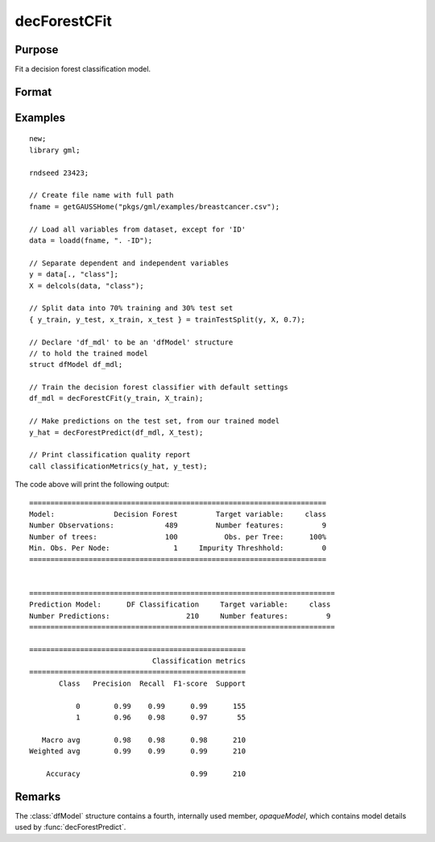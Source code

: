 decForestCFit
======================

Purpose
--------------------
Fit a decision forest classification model.

Format
--------------------
.. function::  dfm = decForestCFit(y_train, x_train[, dfc])

    :param y_train: The target, or dependent variable.
    :type y_train: Nx1 vector

    :param X_train: The model features, or independent variables.
    :type X_train: NxP matrix

    :param dfc: Optional input, an instance of the :class:`dfControl` structure. For an instance named, *dfc* the members are:

        .. csv-table::
            :widths: auto

            "dfc.numTrees", "Scalar, number of trees (must be integer). Default = 100."
            "dfc.pctObsPerTree", "Scalar, the percentage of observations selected for each tree (sampling with replacement). Valid range: 0.0 < ``pctObsPerTree`` <= 1.0. Default = 1.0."
            "dfc.featuresPerSplit", "Scalar integer value, number of features considered as a possible split at each node. Default = sqrt(nvars)."
            "dfc.maxTreeDepth", "Scalar integer value, maximum tree depth. Default = 0 = unlimited."
            "dfc.maxLeafNodes", "Scalar integer value, maximum number of leaves in each tree. Setting this to a positive integer value will cause the tree to be built by making the best possible splits first, instead of growing the trees in a depth first fashion.  Default = 0 = unlimited."
            "dfc.minObsLeaf", "Scalar integer value, minimum observations per leaf node.  Default = 1."
            "dfc.impurityThreshold", "Scalar, if the impurity value at a particular node is below this value, it will no longer be split. Default = 0.0."
            "dfc.oobError", "Scalar, 1 to compute OOB error, 0 otherwise. Default = 0."
            "dfc.variableImportanceMethod", "Scalar, method of calculating variable importance.

                                           * 0 = none,
                                           * 1 = mean decrease in impurity (Gini importance)
                                           * 2 = mean decrease in accuracy (MDA),
                                           * 3 = scaled MDA.

                                           Default = 0."

    :type dfc: struct

    :return dfm: An instance of the dfModel structure. An instance named *dfm* will have the following members:

        .. csv-table::
            :widths: auto

                 "dfm.variableImportance","Matrix, 1 x p, variable importance measure if computation of variable importance is specified, zero otherwise."
                 "dfm.oobError","Scalar, out-of-bag error if OOB error computation is specified, zero otherwise."
                 "dfm.numClasses","Scalar, number of classes if classification model, zero otherwise."

    :rtype dfm: struct

Examples
-----------------

::

    new;
    library gml;

    rndseed 23423;

    // Create file name with full path
    fname = getGAUSSHome("pkgs/gml/examples/breastcancer.csv");

    // Load all variables from dataset, except for 'ID'
    data = loadd(fname, ". -ID");

    // Separate dependent and independent variables
    y = data[., "class"];
    X = delcols(data, "class");

    // Split data into 70% training and 30% test set
    { y_train, y_test, x_train, x_test } = trainTestSplit(y, X, 0.7);

    // Declare 'df_mdl' to be an 'dfModel' structure
    // to hold the trained model
    struct dfModel df_mdl;

    // Train the decision forest classifier with default settings
    df_mdl = decForestCFit(y_train, X_train);

    // Make predictions on the test set, from our trained model
    y_hat = decForestPredict(df_mdl, X_test);

    // Print classification quality report
    call classificationMetrics(y_hat, y_test);

The code above will print the following output:

::

    ======================================================================
    Model:              Decision Forest         Target variable:     class
    Number Observations:            489         Number features:         9
    Number of trees:                100           Obs. per Tree:      100%
    Min. Obs. Per Node:               1     Impurity Threshhold:         0
    ======================================================================
   
   
    ========================================================================
    Prediction Model:      DF Classification     Target variable:     class
    Number Predictions:                  210     Number features:         9
    ========================================================================
   
    ===================================================
                                 Classification metrics
    ===================================================
           Class   Precision  Recall  F1-score  Support
   
               0        0.99    0.99      0.99      155
               1        0.96    0.98      0.97       55
   
       Macro avg        0.98    0.98      0.98      210
    Weighted avg        0.99    0.99      0.99      210
   
        Accuracy                          0.99      210


Remarks
--------------------
The :class:`dfModel` structure contains a fourth, internally used member, `opaqueModel`, which contains model details used by :func:`decForestPredict`.

.. seealso:: Functions  :func:`decForestPredict`, :func:`decForestRFit`
